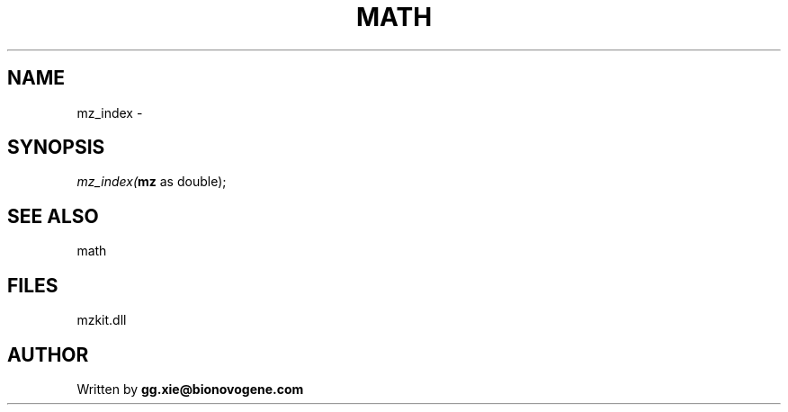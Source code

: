 .\" man page create by R# package system.
.TH MATH 4 2000-Jan "mz_index" "mz_index"
.SH NAME
mz_index \- 
.SH SYNOPSIS
\fImz_index(\fBmz\fR as double);\fR
.SH SEE ALSO
math
.SH FILES
.PP
mzkit.dll
.PP
.SH AUTHOR
Written by \fBgg.xie@bionovogene.com\fR
